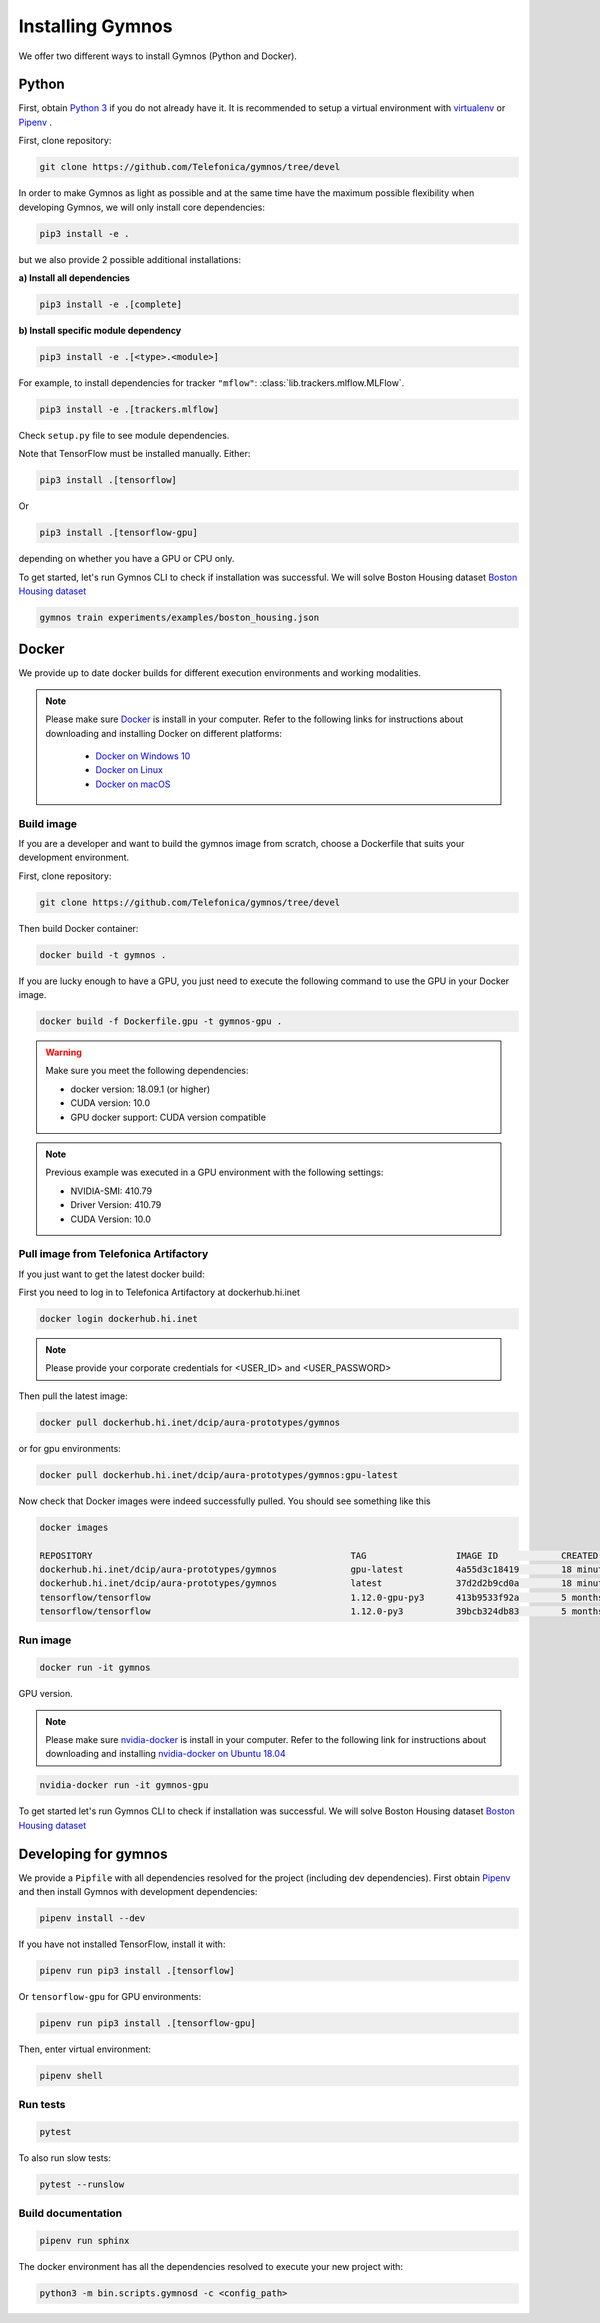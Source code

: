 .. index:: ! installing

.. _installing-gymnos:

################################
Installing Gymnos
################################

We offer two different ways to install Gymnos (Python and Docker).

Python
==========

First, obtain `Python 3 <https://www.python.org/downloads/>`_ if you do not already have it. It is recommended to setup a virtual environment with `virtualenv <https://github.com/pypa/virtualenv>`_ or `Pipenv <https://github.com/pypa/pipenv>`_ .

First, clone repository:

.. code-block:: bash

  git clone https://github.com/Telefonica/gymnos/tree/devel

In order to make Gymnos as light as possible and at the same time have the maximum possible flexibility when developing Gymnos, we will only install core dependencies:

.. code-block:: bash

  pip3 install -e .

but we also provide 2 possible additional installations:

**a) Install all dependencies**

.. code-block:: bash

  pip3 install -e .[complete]

**b) Install specific module dependency**

.. code-block:: bash

  pip3 install -e .[<type>.<module>]

For example, to install dependencies for tracker ``"mflow"``: :class:`lib.trackers.mlflow.MLFlow`.

.. code-block:: bash

  pip3 install -e .[trackers.mlflow]

Check ``setup.py`` file to see module dependencies.


Note that TensorFlow must be installed manually. Either:

.. code-block:: bash

  pip3 install .[tensorflow]

Or

.. code-block:: bash

  pip3 install .[tensorflow-gpu]

depending on whether you have a GPU or CPU only.

To get started, let's run Gymnos CLI to check if installation was successful. We will solve Boston Housing dataset `Boston Housing dataset <https://www.cs.toronto.edu/~delve/data/boston/bostonDetail.html>`_

.. code-block:: bash

  gymnos train experiments/examples/boston_housing.json


Docker
==========

We provide up to date docker builds for different execution environments and working modalities.

.. note::
  Please make sure `Docker <https://docs.docker.com/v17.12/install/>`_  is install in your computer.
  Refer to the following links for instructions about downloading and installing Docker on different platforms:

    - `Docker on Windows 10 <https://runnable.com/docker/install-docker-on-windows-10>`_
    - `Docker on Linux <https://runnable.com/docker/install-docker-on-linux>`_
    - `Docker on macOS <https://runnable.com/docker/install-docker-on-macos>`_

Build image
-----------

If you are a developer and want to build the gymnos image from scratch, choose a Dockerfile that suits 
your development environment.

First, clone repository:

.. code-block:: bash

  git clone https://github.com/Telefonica/gymnos/tree/devel

Then build Docker container:

.. code-block:: bash

  docker build -t gymnos .

If you are lucky enough to have a GPU, you just need to execute the following command to use the GPU in your Docker image.  

.. code-block:: bash

  docker build -f Dockerfile.gpu -t gymnos-gpu .

.. warning::

   Make sure you meet the following dependencies:

   * docker version:      18.09.1 (or higher)
   * CUDA version:        10.0
   * GPU docker support:  CUDA version compatible

.. note::
   Previous example was executed in a GPU environment with the following settings:

   * NVIDIA-SMI:          410.79
   * Driver Version:      410.79
   * CUDA Version:        10.0


Pull image from Telefonica Artifactory
-----------------------------------------

If you just want to get the latest docker build:

First you need to log in to Telefonica Artifactory at dockerhub.hi.inet

.. code-block:: bash

  docker login dockerhub.hi.inet

.. note::

  Please provide your corporate credentials for <USER_ID> and <USER_PASSWORD>

Then pull the latest image:

.. code-block:: bash

  docker pull dockerhub.hi.inet/dcip/aura-prototypes/gymnos

or for gpu environments:

.. code-block:: bash

  docker pull dockerhub.hi.inet/dcip/aura-prototypes/gymnos:gpu-latest

Now check that Docker images were indeed successfully pulled. You should see something like this

.. code-block:: bash

  docker images  

  REPOSITORY                                                 TAG                 IMAGE ID            CREATED             SIZE
  dockerhub.hi.inet/dcip/aura-prototypes/gymnos              gpu-latest          4a55d3c18419        18 minutes ago      4.54GB
  dockerhub.hi.inet/dcip/aura-prototypes/gymnos              latest              37d2d2b9cd0a        18 minutes ago      2.54GB
  tensorflow/tensorflow                                      1.12.0-gpu-py3      413b9533f92a        5 months ago        3.35GB
  tensorflow/tensorflow                                      1.12.0-py3          39bcb324db83        5 months ago        1.33GB


Run image
-------------------

.. code-block:: bash

  docker run -it gymnos


GPU version.

.. note::
  Please make sure `nvidia-docker <https://github.com/NVIDIA/nvidia-docker>`_  is install in your computer.
  Refer to the following link for instructions about downloading and installing `nvidia-docker on Ubuntu 18.04 <https://cnvrg.io/how-to-setup-docker-and-nvidia-docker-2-0-on-ubuntu-18-04/>`_

.. code-block:: bash

  nvidia-docker run -it gymnos-gpu

To get started let's run Gymnos CLI to check if installation was successful. We will solve Boston Housing dataset `Boston Housing dataset <https://www.cs.toronto.edu/~delve/data/boston/bostonDetail.html>`_


Developing for gymnos
=======================

We provide a ``Pipfile`` with all dependencies resolved for the project (including dev dependencies). First obtain `Pipenv <https://github.com/pypa/pipenv>`_ and then install Gymnos with development dependencies:

.. code-block:: bash

  pipenv install --dev

If you have not installed TensorFlow, install it with:

.. code-block:: bash

  pipenv run pip3 install .[tensorflow]

Or ``tensorflow-gpu`` for GPU environments:

.. code-block:: bash

  pipenv run pip3 install .[tensorflow-gpu]

Then, enter virtual environment:

.. code-block:: bash

  pipenv shell

Run tests
----------

.. code-block:: bash

  pytest

To also run slow tests:

.. code-block:: bash

  pytest --runslow

Build documentation
--------------------

.. code-block:: bash

  pipenv run sphinx

The docker environment has all the dependencies resolved to execute your new project with:

.. code-block:: bash

    python3 -m bin.scripts.gymnosd -c <config_path>
